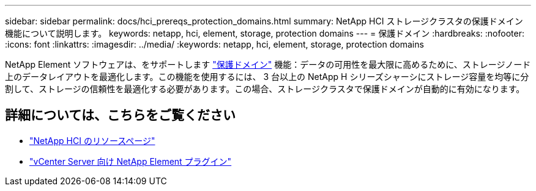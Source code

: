 ---
sidebar: sidebar 
permalink: docs/hci_prereqs_protection_domains.html 
summary: NetApp HCI ストレージクラスタの保護ドメイン機能について説明します。 
keywords: netapp, hci, element, storage, protection domains 
---
= 保護ドメイン
:hardbreaks:
:nofooter: 
:icons: font
:linkattrs: 
:imagesdir: ../media/
:keywords: netapp, hci, element, storage, protection domains


[role="lead"]
NetApp Element ソフトウェアは、をサポートします https://docs.netapp.com/us-en/hci/docs/concept_hci_dataprotection.html#protection-domains["保護ドメイン"^] 機能：データの可用性を最大限に高めるために、ストレージノード上のデータレイアウトを最適化します。この機能を使用するには、 3 台以上の NetApp H シリーズシャーシにストレージ容量を均等に分割して、ストレージの信頼性を最適化する必要があります。この場合、ストレージクラスタで保護ドメインが自動的に有効になります。

[discrete]
== 詳細については、こちらをご覧ください

* https://www.netapp.com/hybrid-cloud/hci-documentation/["NetApp HCI のリソースページ"^]
* https://docs.netapp.com/us-en/vcp/index.html["vCenter Server 向け NetApp Element プラグイン"^]

